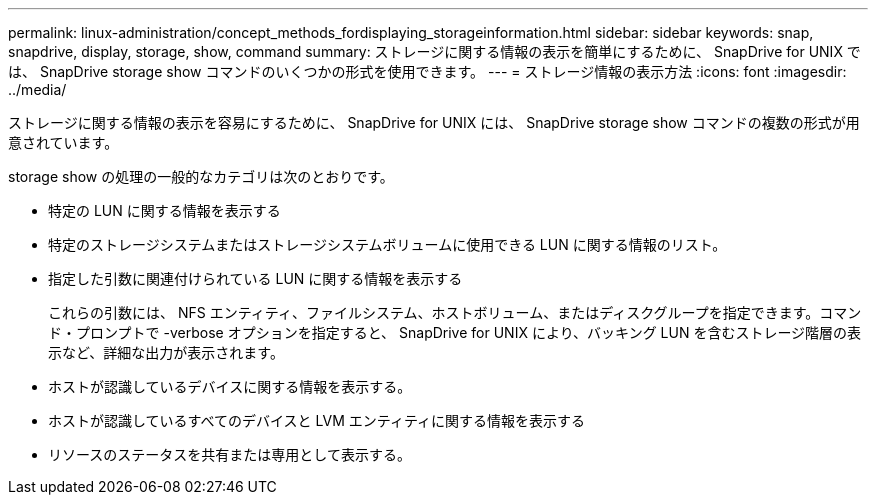 ---
permalink: linux-administration/concept_methods_fordisplaying_storageinformation.html 
sidebar: sidebar 
keywords: snap, snapdrive, display, storage, show, command 
summary: ストレージに関する情報の表示を簡単にするために、 SnapDrive for UNIX では、 SnapDrive storage show コマンドのいくつかの形式を使用できます。 
---
= ストレージ情報の表示方法
:icons: font
:imagesdir: ../media/


[role="lead"]
ストレージに関する情報の表示を容易にするために、 SnapDrive for UNIX には、 SnapDrive storage show コマンドの複数の形式が用意されています。

storage show の処理の一般的なカテゴリは次のとおりです。

* 特定の LUN に関する情報を表示する
* 特定のストレージシステムまたはストレージシステムボリュームに使用できる LUN に関する情報のリスト。
* 指定した引数に関連付けられている LUN に関する情報を表示する
+
これらの引数には、 NFS エンティティ、ファイルシステム、ホストボリューム、またはディスクグループを指定できます。コマンド・プロンプトで -verbose オプションを指定すると、 SnapDrive for UNIX により、バッキング LUN を含むストレージ階層の表示など、詳細な出力が表示されます。

* ホストが認識しているデバイスに関する情報を表示する。
* ホストが認識しているすべてのデバイスと LVM エンティティに関する情報を表示する
* リソースのステータスを共有または専用として表示する。

